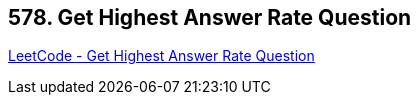 == 578. Get Highest Answer Rate Question

https://leetcode.com/problems/get-highest-answer-rate-question/[LeetCode - Get Highest Answer Rate Question]

